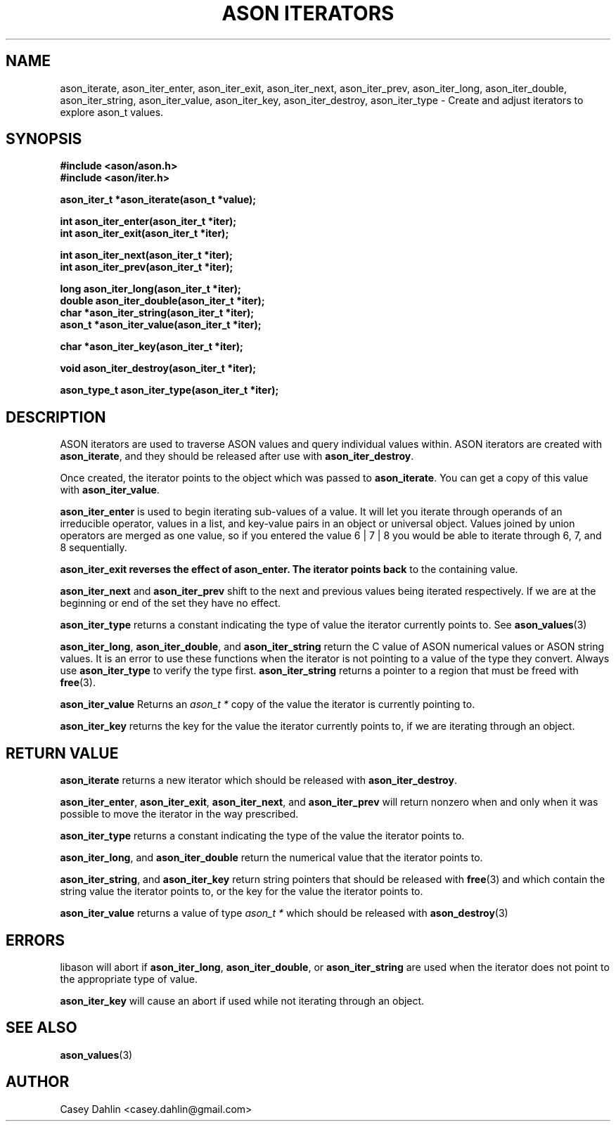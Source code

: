 .TH ASON\ ITERATORS 3 "JANUARY 2014" Linux "User Manuals"
.SH NAME
ason_iterate, ason_iter_enter, ason_iter_exit, ason_iter_next, ason_iter_prev,
ason_iter_long, ason_iter_double, ason_iter_string, ason_iter_value,
ason_iter_key, ason_iter_destroy, ason_iter_type \- Create and adjust
iterators to explore ason_t values.

.SH SYNOPSIS
.B #include <ason/ason.h>
.br
.B #include <ason/iter.h>
.sp
.B ason_iter_t *ason_iterate(ason_t *value);
.sp
.B int ason_iter_enter(ason_iter_t *iter);
.br
.B int ason_iter_exit(ason_iter_t *iter);
.sp
.B int ason_iter_next(ason_iter_t *iter);
.br
.B int ason_iter_prev(ason_iter_t *iter);
.sp
.B long ason_iter_long(ason_iter_t *iter);
.br
.B double ason_iter_double(ason_iter_t *iter);
.br
.B char *ason_iter_string(ason_iter_t *iter);
.br
.B ason_t *ason_iter_value(ason_iter_t *iter);
.sp
.B char *ason_iter_key(ason_iter_t *iter);
.sp
.B void ason_iter_destroy(ason_iter_t *iter);
.sp
.B ason_type_t ason_iter_type(ason_iter_t *iter);
.sp
.SH DESCRIPTION
ASON iterators are used to traverse ASON values and query individual values
within. ASON iterators are created with
.BR ason_iterate ,
and they should be released after use with
.BR ason_iter_destroy .

Once created, the iterator points to the object which was passed to
.BR ason_iterate .
You can get a copy of this value with
.BR ason_iter_value .

.B ason_iter_enter
is used to begin iterating sub-values of a value. It will let you iterate
through operands of an irreducible operator, values in a list, and key-value
pairs in an object or universal object. Values joined by union operators are
merged as one value, so if you entered the value 6 | 7 | 8 you would be able to
iterate through 6, 7, and 8 sequentially.

.B ason_iter_exit reverses the effect of ason_enter. The iterator points back
to the containing value.

.B ason_iter_next
and
.B ason_iter_prev
shift to the next and previous values being iterated respectively. If we are at
the beginning or end of the set they have no effect.

.B ason_iter_type
returns a constant indicating the type of value the iterator currently points
to. See
.BR ason_values (3)

.BR ason_iter_long ,
.BR ason_iter_double ,
and
.B ason_iter_string
return the C value of ASON numerical values or ASON string values. It is an
error to use these functions when the iterator is not pointing to a value of
the type they convert. Always use
.B ason_iter_type
to verify the type first.
.B ason_iter_string
returns a pointer to a region that must be freed with
.BR free (3).

.BR ason_iter_value
Returns an
.I ason_t *
copy of the value the iterator is currently pointing to.

.B ason_iter_key
returns the key for the value the iterator currently points to, if we are
iterating through an object.
.SH RETURN VALUE
.B ason_iterate
returns a new iterator which should be released with
.BR ason_iter_destroy .

.BR ason_iter_enter ,
.BR ason_iter_exit ,
.BR ason_iter_next ,
and
.B ason_iter_prev
will return nonzero when and only when it was possible to move the iterator in
the way prescribed.

.B ason_iter_type
returns a constant indicating the type of the value the iterator points to.

.BR ason_iter_long ,
and
.B ason_iter_double
return the numerical value that the iterator points to.

.BR ason_iter_string ,
and
.B ason_iter_key
return string pointers that should be released with
.BR free (3)
and which contain the string value the iterator points to, or the key for the
value the iterator points to.

.B ason_iter_value
returns a value of type
.I ason_t *
which should be released with
.BR ason_destroy (3)
.SH ERRORS
libason will abort if
.BR ason_iter_long ,
.BR ason_iter_double ,
or
.B ason_iter_string
are used when the iterator does not point to the appropriate type of value.

.B ason_iter_key
will cause an abort if used while not iterating through an object.
.SH SEE ALSO
.BR ason_values (3)
.SH AUTHOR
Casey Dahlin <casey.dahlin@gmail.com>
